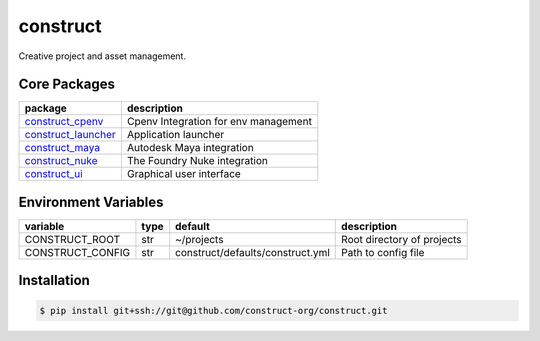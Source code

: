 =========
construct
=========

Creative project and asset management.


Core Packages
=============

+----------------------+------------------------------------------------+
| package              | description                                    |
+======================+================================================+
| construct_cpenv_     | Cpenv Integration for env management           |
+----------------------+------------------------------------------------+
| construct_launcher_  | Application launcher                           |
+----------------------+------------------------------------------------+
| construct_maya_      | Autodesk Maya integration                      |
+----------------------+------------------------------------------------+
| construct_nuke_      | The Foundry Nuke integration                   |
+----------------------+------------------------------------------------+
| construct_ui_        | Graphical user interface                       |
+----------------------+------------------------------------------------+


Environment Variables
=====================

+------------------+------+----------------------------------+----------------------------+
| variable         | type | default                          | description                |
+==================+======+==================================+============================+
| CONSTRUCT_ROOT   | str  | ~/projects                       | Root directory of projects |
+------------------+------+----------------------------------+----------------------------+
| CONSTRUCT_CONFIG | str  | construct/defaults/construct.yml | Path to config file        |
+------------------+------+----------------------------------+----------------------------+


Installation
============

.. code-block:: console

    $ pip install git+ssh://git@github.com/construct-org/construct.git


.. _construct_cli: https://github.com/construct-org/construct_cli
.. _construct_cpenv: https://github.com/construct-org/construct_cpenv
.. _construct_templates: https://github.com/construct-org/construct_templates
.. _construct_launcher: https://github.com/construct-org/construct_launcher
.. _construct_maya: https://github.com/construct-org/construct_maya
.. _construct_nuke: https://github.com/construct-org/construct_nuke
.. _construct_ui: https://github.com/construct-org/construct_ui
